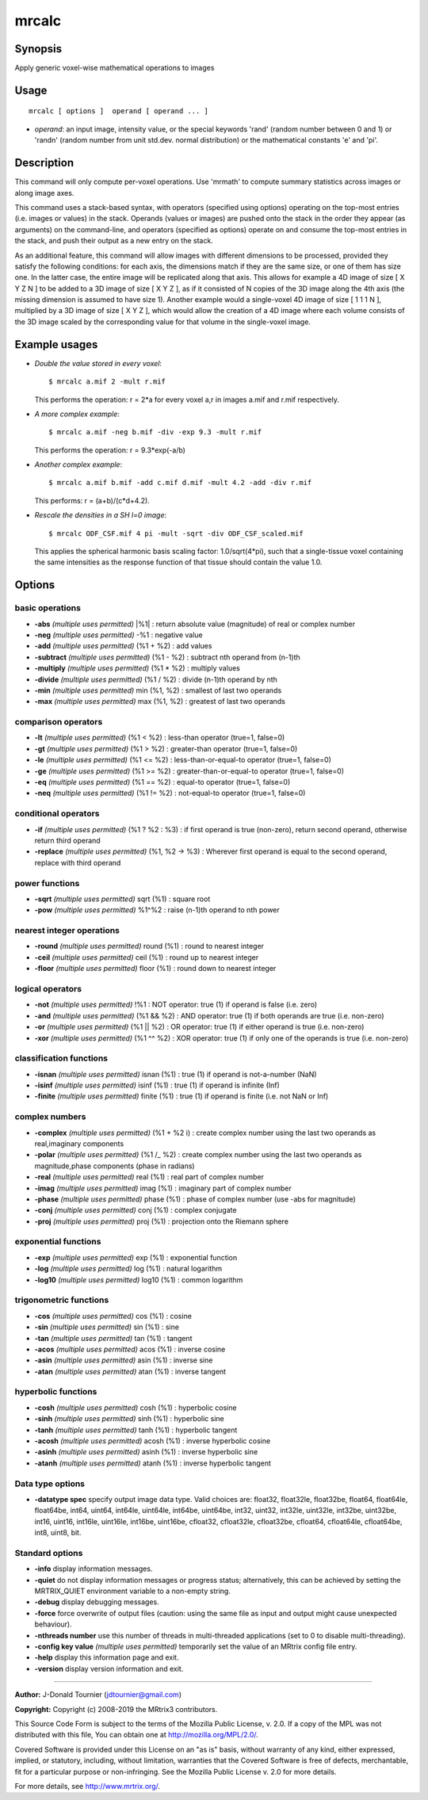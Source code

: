.. _mrcalc:

mrcalc
===================

Synopsis
--------

Apply generic voxel-wise mathematical operations to images

Usage
--------

::

    mrcalc [ options ]  operand [ operand ... ]

-  *operand*: an input image, intensity value, or the special keywords 'rand' (random number between 0 and 1) or 'randn' (random number from unit std.dev. normal distribution) or the mathematical constants 'e' and 'pi'.

Description
-----------

This command will only compute per-voxel operations. Use 'mrmath' to compute summary statistics across images or along image axes.

This command uses a stack-based syntax, with operators (specified using options) operating on the top-most entries (i.e. images or values) in the stack. Operands (values or images) are pushed onto the stack in the order they appear (as arguments) on the command-line, and operators (specified as options) operate on and consume the top-most entries in the stack, and push their output as a new entry on the stack.

As an additional feature, this command will allow images with different dimensions to be processed, provided they satisfy the following conditions: for each axis, the dimensions match if they are the same size, or one of them has size one. In the latter case, the entire image will be replicated along that axis. This allows for example a 4D image of size [ X Y Z N ] to be added to a 3D image of size [ X Y Z ], as if it consisted of N copies of the 3D image along the 4th axis (the missing dimension is assumed to have size 1). Another example would a single-voxel 4D image of size [ 1 1 1 N ], multiplied by a 3D image of size [ X Y Z ], which would allow the creation of a 4D image where each volume consists of the 3D image scaled by the corresponding value for that volume in the single-voxel image.

Example usages
--------------

-   *Double the value stored in every voxel*::

        $ mrcalc a.mif 2 -mult r.mif

    This performs the operation: r = 2*a  for every voxel a,r in images a.mif and r.mif respectively.

-   *A more complex example*::

        $ mrcalc a.mif -neg b.mif -div -exp 9.3 -mult r.mif

    This performs the operation: r = 9.3*exp(-a/b)

-   *Another complex example*::

        $ mrcalc a.mif b.mif -add c.mif d.mif -mult 4.2 -add -div r.mif

    This performs: r = (a+b)/(c*d+4.2).

-   *Rescale the densities in a SH l=0 image*::

        $ mrcalc ODF_CSF.mif 4 pi -mult -sqrt -div ODF_CSF_scaled.mif

    This applies the spherical harmonic basis scaling factor: 1.0/sqrt(4*pi), such that a single-tissue voxel containing the same intensities as the response function of that tissue should contain the value 1.0.

Options
-------

basic operations
^^^^^^^^^^^^^^^^

-  **-abs**  *(multiple uses permitted)* \|%1\| : return absolute value (magnitude) of real or complex number

-  **-neg**  *(multiple uses permitted)* -%1 : negative value

-  **-add**  *(multiple uses permitted)* (%1 + %2) : add values

-  **-subtract**  *(multiple uses permitted)* (%1 - %2) : subtract nth operand from (n-1)th

-  **-multiply**  *(multiple uses permitted)* (%1 * %2) : multiply values

-  **-divide**  *(multiple uses permitted)* (%1 / %2) : divide (n-1)th operand by nth

-  **-min**  *(multiple uses permitted)* min (%1, %2) : smallest of last two operands

-  **-max**  *(multiple uses permitted)* max (%1, %2) : greatest of last two operands

comparison operators
^^^^^^^^^^^^^^^^^^^^

-  **-lt**  *(multiple uses permitted)* (%1 < %2) : less-than operator (true=1, false=0)

-  **-gt**  *(multiple uses permitted)* (%1 > %2) : greater-than operator (true=1, false=0)

-  **-le**  *(multiple uses permitted)* (%1 <= %2) : less-than-or-equal-to operator (true=1, false=0)

-  **-ge**  *(multiple uses permitted)* (%1 >= %2) : greater-than-or-equal-to operator (true=1, false=0)

-  **-eq**  *(multiple uses permitted)* (%1 == %2) : equal-to operator (true=1, false=0)

-  **-neq**  *(multiple uses permitted)* (%1 != %2) : not-equal-to operator (true=1, false=0)

conditional operators
^^^^^^^^^^^^^^^^^^^^^

-  **-if**  *(multiple uses permitted)* (%1 ? %2 : %3) : if first operand is true (non-zero), return second operand, otherwise return third operand

-  **-replace**  *(multiple uses permitted)* (%1, %2 -> %3) : Wherever first operand is equal to the second operand, replace with third operand

power functions
^^^^^^^^^^^^^^^

-  **-sqrt**  *(multiple uses permitted)* sqrt (%1) : square root

-  **-pow**  *(multiple uses permitted)* %1^%2 : raise (n-1)th operand to nth power

nearest integer operations
^^^^^^^^^^^^^^^^^^^^^^^^^^

-  **-round**  *(multiple uses permitted)* round (%1) : round to nearest integer

-  **-ceil**  *(multiple uses permitted)* ceil (%1) : round up to nearest integer

-  **-floor**  *(multiple uses permitted)* floor (%1) : round down to nearest integer

logical operators
^^^^^^^^^^^^^^^^^

-  **-not**  *(multiple uses permitted)* !%1 : NOT operator: true (1) if operand is false (i.e. zero)

-  **-and**  *(multiple uses permitted)* (%1 && %2) : AND operator: true (1) if both operands are true (i.e. non-zero)

-  **-or**  *(multiple uses permitted)* (%1 \|\| %2) : OR operator: true (1) if either operand is true (i.e. non-zero)

-  **-xor**  *(multiple uses permitted)* (%1 ^^ %2) : XOR operator: true (1) if only one of the operands is true (i.e. non-zero)

classification functions
^^^^^^^^^^^^^^^^^^^^^^^^

-  **-isnan**  *(multiple uses permitted)* isnan (%1) : true (1) if operand is not-a-number (NaN)

-  **-isinf**  *(multiple uses permitted)* isinf (%1) : true (1) if operand is infinite (Inf)

-  **-finite**  *(multiple uses permitted)* finite (%1) : true (1) if operand is finite (i.e. not NaN or Inf)

complex numbers
^^^^^^^^^^^^^^^

-  **-complex**  *(multiple uses permitted)* (%1 + %2 i) : create complex number using the last two operands as real,imaginary components

-  **-polar**  *(multiple uses permitted)* (%1 /_ %2) : create complex number using the last two operands as magnitude,phase components (phase in radians)

-  **-real**  *(multiple uses permitted)* real (%1) : real part of complex number

-  **-imag**  *(multiple uses permitted)* imag (%1) : imaginary part of complex number

-  **-phase**  *(multiple uses permitted)* phase (%1) : phase of complex number (use -abs for magnitude)

-  **-conj**  *(multiple uses permitted)* conj (%1) : complex conjugate

-  **-proj**  *(multiple uses permitted)* proj (%1) : projection onto the Riemann sphere

exponential functions
^^^^^^^^^^^^^^^^^^^^^

-  **-exp**  *(multiple uses permitted)* exp (%1) : exponential function

-  **-log**  *(multiple uses permitted)* log (%1) : natural logarithm

-  **-log10**  *(multiple uses permitted)* log10 (%1) : common logarithm

trigonometric functions
^^^^^^^^^^^^^^^^^^^^^^^

-  **-cos**  *(multiple uses permitted)* cos (%1) : cosine

-  **-sin**  *(multiple uses permitted)* sin (%1) : sine

-  **-tan**  *(multiple uses permitted)* tan (%1) : tangent

-  **-acos**  *(multiple uses permitted)* acos (%1) : inverse cosine

-  **-asin**  *(multiple uses permitted)* asin (%1) : inverse sine

-  **-atan**  *(multiple uses permitted)* atan (%1) : inverse tangent

hyperbolic functions
^^^^^^^^^^^^^^^^^^^^

-  **-cosh**  *(multiple uses permitted)* cosh (%1) : hyperbolic cosine

-  **-sinh**  *(multiple uses permitted)* sinh (%1) : hyperbolic sine

-  **-tanh**  *(multiple uses permitted)* tanh (%1) : hyperbolic tangent

-  **-acosh**  *(multiple uses permitted)* acosh (%1) : inverse hyperbolic cosine

-  **-asinh**  *(multiple uses permitted)* asinh (%1) : inverse hyperbolic sine

-  **-atanh**  *(multiple uses permitted)* atanh (%1) : inverse hyperbolic tangent

Data type options
^^^^^^^^^^^^^^^^^

-  **-datatype spec** specify output image data type. Valid choices are: float32, float32le, float32be, float64, float64le, float64be, int64, uint64, int64le, uint64le, int64be, uint64be, int32, uint32, int32le, uint32le, int32be, uint32be, int16, uint16, int16le, uint16le, int16be, uint16be, cfloat32, cfloat32le, cfloat32be, cfloat64, cfloat64le, cfloat64be, int8, uint8, bit.

Standard options
^^^^^^^^^^^^^^^^

-  **-info** display information messages.

-  **-quiet** do not display information messages or progress status; alternatively, this can be achieved by setting the MRTRIX_QUIET environment variable to a non-empty string.

-  **-debug** display debugging messages.

-  **-force** force overwrite of output files (caution: using the same file as input and output might cause unexpected behaviour).

-  **-nthreads number** use this number of threads in multi-threaded applications (set to 0 to disable multi-threading).

-  **-config key value**  *(multiple uses permitted)* temporarily set the value of an MRtrix config file entry.

-  **-help** display this information page and exit.

-  **-version** display version information and exit.

--------------



**Author:** J-Donald Tournier (jdtournier@gmail.com)

**Copyright:** Copyright (c) 2008-2019 the MRtrix3 contributors.

This Source Code Form is subject to the terms of the Mozilla Public
License, v. 2.0. If a copy of the MPL was not distributed with this
file, You can obtain one at http://mozilla.org/MPL/2.0/.

Covered Software is provided under this License on an "as is"
basis, without warranty of any kind, either expressed, implied, or
statutory, including, without limitation, warranties that the
Covered Software is free of defects, merchantable, fit for a
particular purpose or non-infringing.
See the Mozilla Public License v. 2.0 for more details.

For more details, see http://www.mrtrix.org/.


